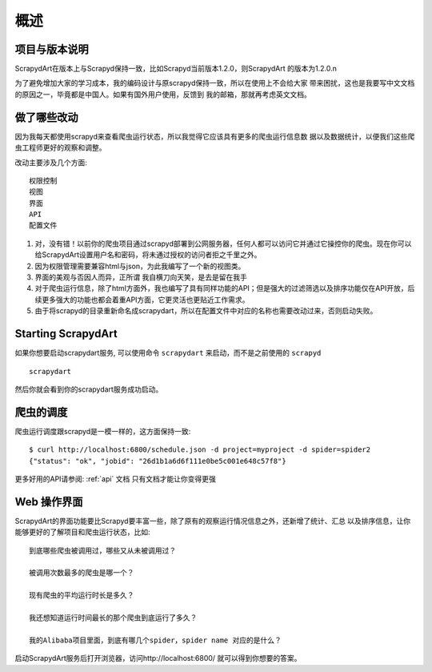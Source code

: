 ========
概述
========

项目与版本说明
=====================

ScrapydArt在版本上与Scrapyd保持一致，比如Scrapyd当前版本1.2.0，则ScrapydArt
的版本为1.2.0.n

为了避免增加大家的学习成本，我的编码设计与原scrapyd保持一致，所以在使用上不会给大家
带来困扰，这也是我要写中文文档的原因之一，毕竟都是中国人。如果有国外用户使用，反馈到
我的邮箱，那就再考虑英文文档。

做了哪些改动
=================

因为我每天都使用scrapyd来查看爬虫运行状态，所以我觉得它应该具有更多的爬虫运行信息数
据以及数据统计，以便我们这些爬虫工程师更好的观察和调整。

改动主要涉及几个方面::

    权限控制
    视图
    界面
    API
    配置文件


#. 对，没有错！以前你的爬虫项目通过scrapyd部署到公网服务器，任何人都可以访问它并通过它操控你的爬虫。现在你可以给ScrapydArt设置用户名和密码，将未通过授权的访问者拒之千里之外。
#. 因为权限管理需要兼容html与json，为此我编写了一个新的视图类。
#. 界面的美观与否因人而异，正所谓 ``我自横刀向天笑，是去是留在我手``
#. 对于爬虫运行信息，除了html方面外，我也编写了具有同样功能的API；但是强大的过滤筛选以及排序功能仅在API开放，后续更多强大的功能也都会着重API方面，它更灵活也更贴近工作需求。
#. 由于将scrapyd的目录重新命名成scrapydart，所以在配置文件中对应的名称也需要改动过来，否则启动失败。


Starting ScrapydArt
================

如果你想要启动scrapydart服务, 可以使用命令 ``scrapydart`` 来启动，而不是之前使用的 ``scrapyd`` ::

    scrapydart

然后你就会看到你的scrapydart服务成功启动。

爬虫的调度
=======================

爬虫运行调度跟scrapyd是一模一样的，这方面保持一致::

    $ curl http://localhost:6800/schedule.json -d project=myproject -d spider=spider2
    {"status": "ok", "jobid": "26d1b1a6d6f111e0be5c001e648c57f8"}

更多好用的API请参阅: :ref:`api`  文档  ``只有文档才能让你变得更强``

.. _webui:

Web 操作界面
=============

ScrapydArt的界面功能要比Scrapyd要丰富一些，除了原有的观察运行情况信息之外，还新增了统计、汇总
以及排序信息，让你能够更好的了解项目和爬虫运行状态，比如::

    到底哪些爬虫被调用过，哪些又从未被调用过？

    被调用次数最多的爬虫是哪一个？

    现有爬虫的平均运行时长是多久？

    我还想知道运行时间最长的那个爬虫到底运行了多久？

    我的Alibaba项目里面，到底有哪几个spider，spider name 对应的是什么？

启动ScrapydArt服务后打开浏览器，访问http://localhost:6800/ 就可以得到你想要的答案。

.. _distutils: http://docs.python.org/library/distutils.html
.. _Twisted Application Framework: http://twistedmatrix.com/documents/current/core/howto/application.html
.. _server command: http://doc.scrapy.org/en/latest/topics/commands.html#server
